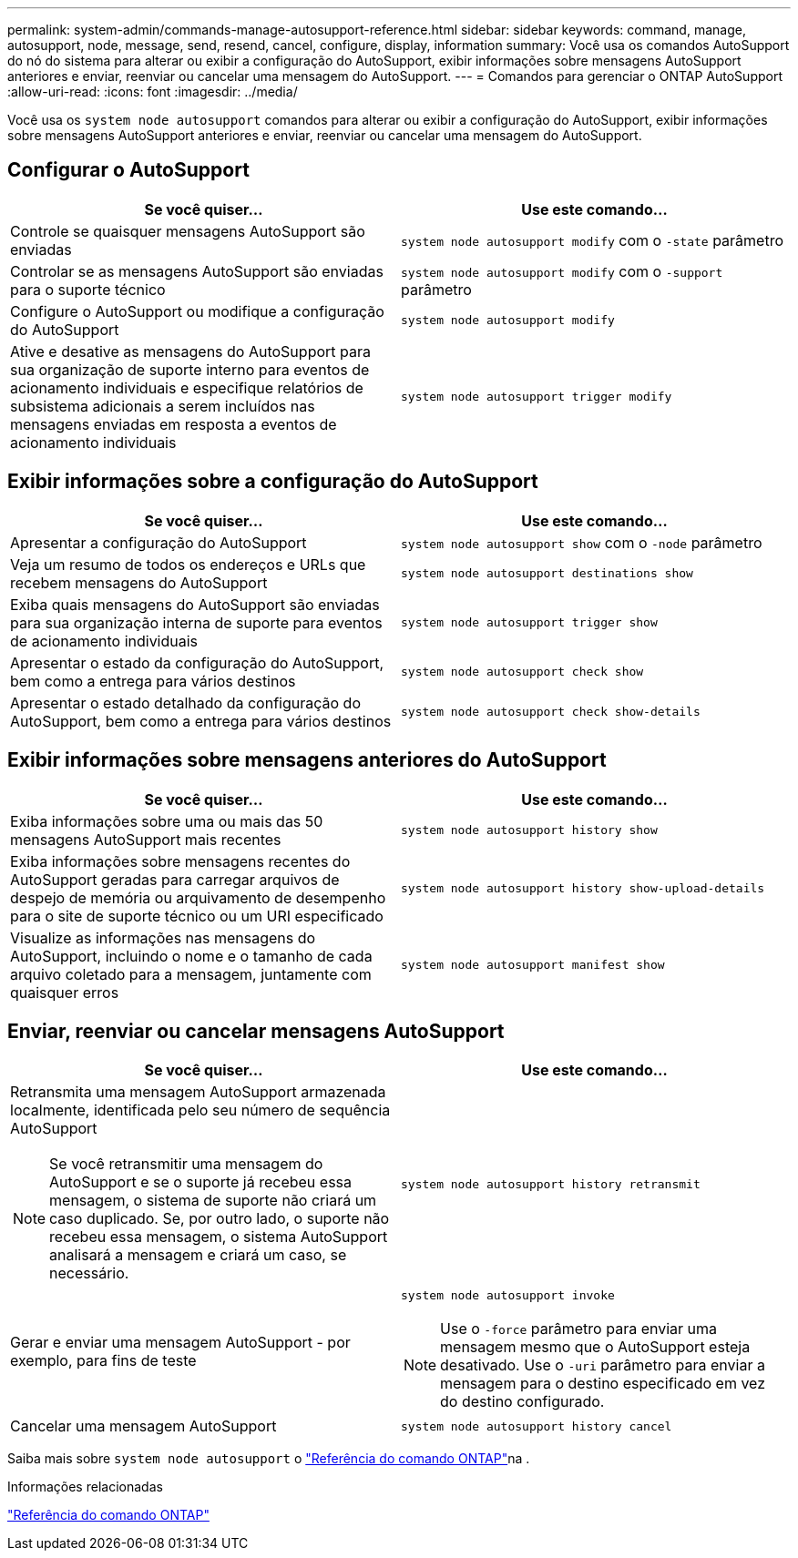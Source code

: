 ---
permalink: system-admin/commands-manage-autosupport-reference.html 
sidebar: sidebar 
keywords: command, manage, autosupport, node, message, send, resend, cancel, configure, display, information 
summary: Você usa os comandos AutoSupport do nó do sistema para alterar ou exibir a configuração do AutoSupport, exibir informações sobre mensagens AutoSupport anteriores e enviar, reenviar ou cancelar uma mensagem do AutoSupport. 
---
= Comandos para gerenciar o ONTAP AutoSupport
:allow-uri-read: 
:icons: font
:imagesdir: ../media/


[role="lead"]
Você usa os `system node autosupport` comandos para alterar ou exibir a configuração do AutoSupport, exibir informações sobre mensagens AutoSupport anteriores e enviar, reenviar ou cancelar uma mensagem do AutoSupport.



== Configurar o AutoSupport

|===
| Se você quiser... | Use este comando... 


 a| 
Controle se quaisquer mensagens AutoSupport são enviadas
 a| 
`system node autosupport modify` com o `-state` parâmetro



 a| 
Controlar se as mensagens AutoSupport são enviadas para o suporte técnico
 a| 
`system node autosupport modify` com o `-support` parâmetro



 a| 
Configure o AutoSupport ou modifique a configuração do AutoSupport
 a| 
`system node autosupport modify`



 a| 
Ative e desative as mensagens do AutoSupport para sua organização de suporte interno para eventos de acionamento individuais e especifique relatórios de subsistema adicionais a serem incluídos nas mensagens enviadas em resposta a eventos de acionamento individuais
 a| 
`system node autosupport trigger modify`

|===


== Exibir informações sobre a configuração do AutoSupport

|===
| Se você quiser... | Use este comando... 


 a| 
Apresentar a configuração do AutoSupport
 a| 
`system node autosupport show` com o `-node` parâmetro



 a| 
Veja um resumo de todos os endereços e URLs que recebem mensagens do AutoSupport
 a| 
`system node autosupport destinations show`



 a| 
Exiba quais mensagens do AutoSupport são enviadas para sua organização interna de suporte para eventos de acionamento individuais
 a| 
`system node autosupport trigger show`



 a| 
Apresentar o estado da configuração do AutoSupport, bem como a entrega para vários destinos
 a| 
`system node autosupport check show`



 a| 
Apresentar o estado detalhado da configuração do AutoSupport, bem como a entrega para vários destinos
 a| 
`system node autosupport check show-details`

|===


== Exibir informações sobre mensagens anteriores do AutoSupport

|===
| Se você quiser... | Use este comando... 


 a| 
Exiba informações sobre uma ou mais das 50 mensagens AutoSupport mais recentes
 a| 
`system node autosupport history show`



 a| 
Exiba informações sobre mensagens recentes do AutoSupport geradas para carregar arquivos de despejo de memória ou arquivamento de desempenho para o site de suporte técnico ou um URI especificado
 a| 
`system node autosupport history show-upload-details`



 a| 
Visualize as informações nas mensagens do AutoSupport, incluindo o nome e o tamanho de cada arquivo coletado para a mensagem, juntamente com quaisquer erros
 a| 
`system node autosupport manifest show`

|===


== Enviar, reenviar ou cancelar mensagens AutoSupport

|===
| Se você quiser... | Use este comando... 


 a| 
Retransmita uma mensagem AutoSupport armazenada localmente, identificada pelo seu número de sequência AutoSupport


NOTE: Se você retransmitir uma mensagem do AutoSupport e se o suporte já recebeu essa mensagem, o sistema de suporte não criará um caso duplicado. Se, por outro lado, o suporte não recebeu essa mensagem, o sistema AutoSupport analisará a mensagem e criará um caso, se necessário.
 a| 
`system node autosupport history retransmit`



 a| 
Gerar e enviar uma mensagem AutoSupport - por exemplo, para fins de teste
 a| 
`system node autosupport invoke`


NOTE: Use o `-force` parâmetro para enviar uma mensagem mesmo que o AutoSupport esteja desativado. Use o `-uri` parâmetro para enviar a mensagem para o destino especificado em vez do destino configurado.



 a| 
Cancelar uma mensagem AutoSupport
 a| 
`system node autosupport history cancel`

|===
Saiba mais sobre `system node autosupport` o link:https://docs.netapp.com/us-en/ontap-cli/search.html?q=system+node+autosupport["Referência do comando ONTAP"^]na .

.Informações relacionadas
link:../concepts/manual-pages.html["Referência do comando ONTAP"]

